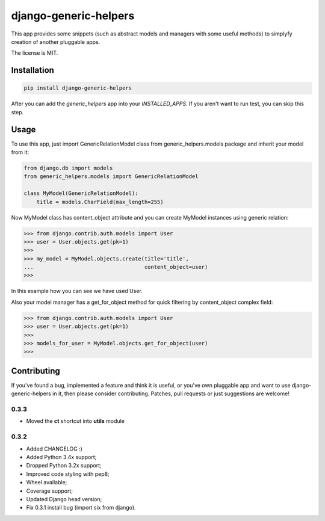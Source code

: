 ======================
django-generic-helpers
======================

.. image:: https://badge.fury.io/py/django-generic-helpers.png
    :target: http://badge.fury.io/py/django-generic-helpers

.. image:: https://travis-ci.org/marazmiki/django-generic-helpers.png?branch=master
        :target: https://travis-ci.org/marazmiki/django-generic-helpers

.. image:: https://coveralls.io/repos/marazmiki/django-generic-helpers/badge.png?branch=master
  :target: https://coveralls.io/r/marazmiki/django-generic-helpers?branch=master

.. image:: https://pypip.in/d/django-generic-helpers/badge.png
        :target: https://pypi.python.org/pypi/django-generic-helpers

.. image:: https://pypip.in/wheel/django-generic-helpers/badge.svg
    :target: https://pypi.python.org/pypi/django-generic-helpers/
    :alt: Wheel Status

.. image:: https://pypip.in/py_versions/django-generic-helpers/badge.png
    :target: https://pypi.python.org/pypi/django-generic-helpers/
    :alt: Supported Python versions


This app provides some snippets (such as abstract models and managers
with some useful methods) to simplyfy creation of another pluggable apps.

The license is MIT.


Installation
============

.. code:: bash

    pip install django-generic-helpers

After you can add the `generic_helpers` app into your `INSTALLED_APPS`. If you aren't
want to run test, you can skip this step.

Usage
=====

To use this app, just import GenericRelationModel class from
generic_helpers.models package and inherit your model from it:

.. code:: python

    from django.db import models
    from generic_helpers.models import GenericRelationModel

    class MyModel(GenericRelationModel):
        title = models.CharField(max_length=255)

Now MyModel class has content_object attribute and you can create MyModel
instances using generic relation:

.. code:: python

    >>> from django.contrib.auth.models import User
    >>> user = User.objects.get(pk=1)
    >>>
    >>> my_model = MyModel.objects.create(title='title',
    ...                                   content_object=user)
    >>>

In this example how you can see we have used User.

Also your model manager has a get_for_object method for quick filtering by
content_object complex field:

.. code:: python


    >>> from django.contrib.auth.models import User
    >>> user = User.objects.get(pk=1)
    >>>
    >>> models_for_user = MyModel.objects.get_for_object(user)
    >>>

Contributing
============

If you've found a bug, implemented a feature and think it is useful, or you've
own pluggable app and want to use django-generic-helpers in it, then please
consider contributing. Patches, pull requests or just suggestions are welcome!


0.3.3
-----

* Moved the **ct** shortcut into **utils** module

0.3.2
-----

* Added CHANGELOG :)
* Added Python 3.4x support;
* Dropped Python 3.2x support;
* Improved code styling with pep8;
* Wheel available;
* Coverage support;
* Updated Django head version;
* Fix 0.3.1 install bug (import six from django).




